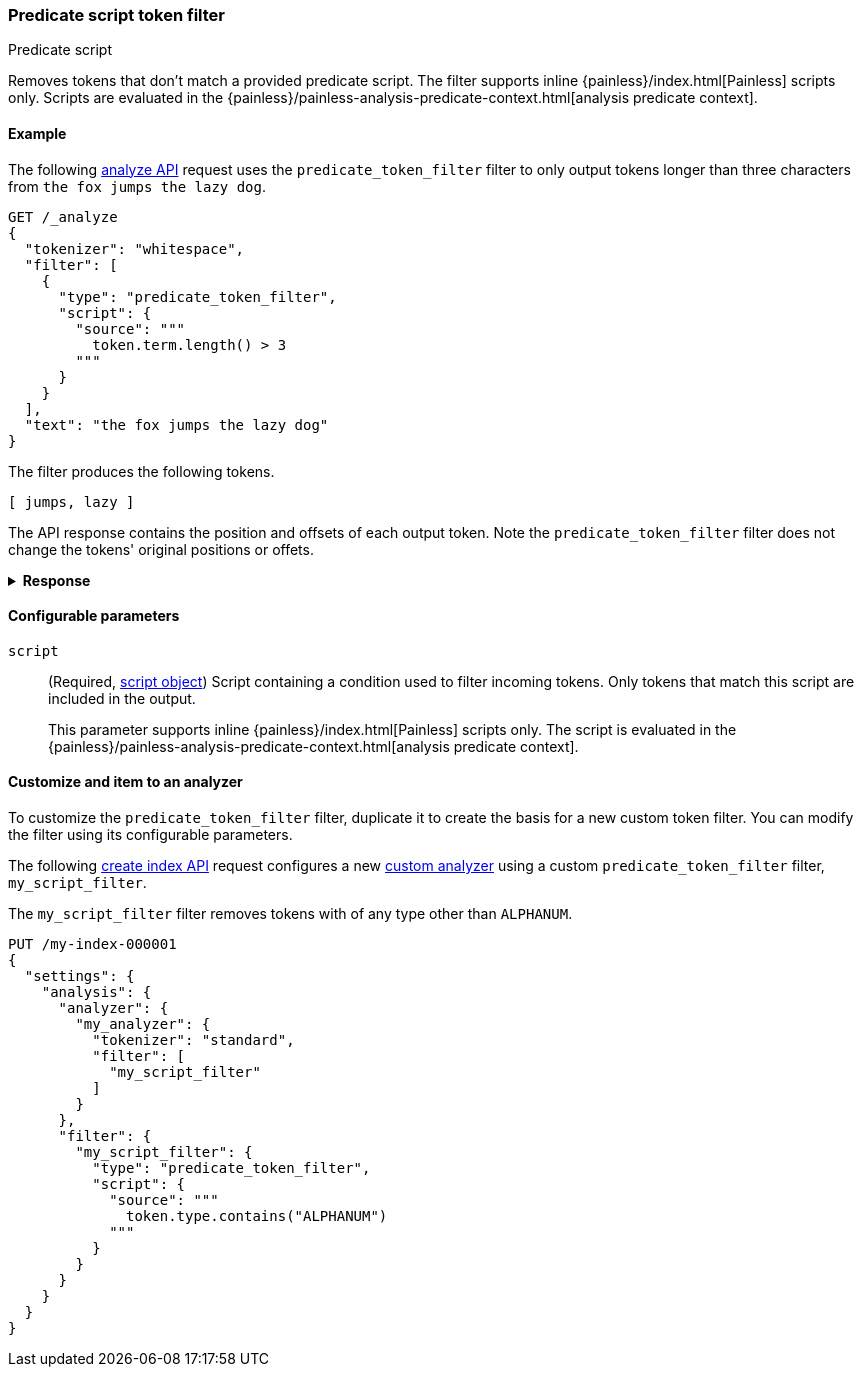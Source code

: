 [[analysis-predicatefilter-tokenfilter]]
=== Predicate script token filter
++++
<titleabbrev>Predicate script</titleabbrev>
++++

Removes tokens that don't match a provided predicate script. The filter supports
inline {painless}/index.html[Painless] scripts only. Scripts are evaluated in
the {painless}/painless-analysis-predicate-context.html[analysis predicate
context].

[[analysis-predicatefilter-tokenfilter-analyze-ex]]
==== Example

The following <<indices-analyze,analyze API>> request uses the
`predicate_token_filter` filter to only output tokens longer than three
characters from `the fox jumps the lazy dog`.

[source,console]
----
GET /_analyze
{
  "tokenizer": "whitespace",
  "filter": [
    {
      "type": "predicate_token_filter",
      "script": {
        "source": """
          token.term.length() > 3
        """
      }
    }
  ],
  "text": "the fox jumps the lazy dog"
}
----

The filter produces the following tokens.

[source,text]
----
[ jumps, lazy ]
----

The API response contains the position and offsets of each output token. Note
the `predicate_token_filter` filter does not change the tokens' original
positions or offets.

.*Response*
[%collapsible]
====
[source,console-result]
----
{
  "tokens" : [
    {
      "token" : "jumps",
      "start_offset" : 8,
      "end_offset" : 13,
      "type" : "word",
      "position" : 2
    },
    {
      "token" : "lazy",
      "start_offset" : 18,
      "end_offset" : 22,
      "type" : "word",
      "position" : 4
    }
  ]
}
----
====

[[analysis-predicatefilter-tokenfilter-configure-parms]]
==== Configurable parameters

`script`::
(Required, <<modules-scripting-using,script object>>)
Script containing a condition used to filter incoming tokens. Only tokens that
match this script are included in the output.
+
This parameter supports inline {painless}/index.html[Painless] scripts only. The
script is evaluated in the
{painless}/painless-analysis-predicate-context.html[analysis predicate context].

[[analysis-predicatefilter-tokenfilter-customize]]
==== Customize and item to an analyzer

To customize the `predicate_token_filter` filter, duplicate it to create the basis
for a new custom token filter. You can modify the filter using its configurable
parameters.

The following <<indices-create-index,create index API>> request
configures a new <<analysis-custom-analyzer,custom analyzer>> using a custom
`predicate_token_filter` filter, `my_script_filter`.

The `my_script_filter` filter removes tokens with of any type other than
`ALPHANUM`.

[source,console]
----
PUT /my-index-000001
{
  "settings": {
    "analysis": {
      "analyzer": {
        "my_analyzer": {
          "tokenizer": "standard",
          "filter": [
            "my_script_filter"
          ]
        }
      },
      "filter": {
        "my_script_filter": {
          "type": "predicate_token_filter",
          "script": {
            "source": """
              token.type.contains("ALPHANUM")
            """
          }
        }
      }
    }
  }
}
----

